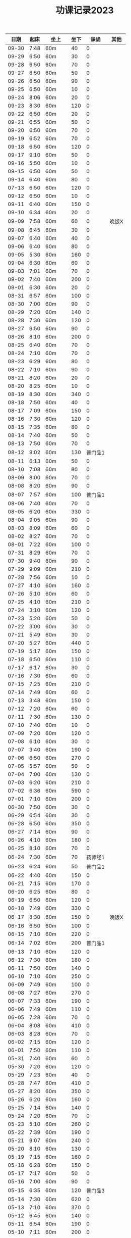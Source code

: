 #+TITLE: 功课记录2023
#+STARTUP: hidestars
#+HTML_HEAD: <link rel="stylesheet" type="text/css" href="../worg.css" />
#+OPTIONS: H:7 num:nil toc:t \n:nil ::t |:t ^:nil -:nil f:t *:t <:t
#+LANGUAGE: cn-zh

|  日期 | 起床 | 坐上   | 坐下 |    课诵 | 其他  |
|-------+------+--------+------+---------+-------|
| 09-30 | 7:48 | 60m    |   40 |       0 |       |
| 09-29 | 6:50 | 60m    |   30 |       0 |       |
| 09-28 | 6:50 | 60m    |   70 |       0 |       |
| 09-27 | 6:50 | 60m    |   50 |       0 |       |
| 09-26 | 6:50 | 60m    |   90 |       0 |       |
| 09-25 | 6:50 | 60m    |   10 |       0 |       |
| 09-24 | 8:06 | 60m    |   20 |       0 |       |
| 09-23 | 8:30 | 60m    |  120 |       0 |       |
| 09-22 | 6:50 | 60m    |   20 |       0 |       |
| 09-21 | 6:55 | 60m    |   50 |       0 |       |
| 09-20 | 6:50 | 60m    |   70 |       0 |       |
| 09-19 | 6:52 | 60m    |   70 |       0 |       |
| 09-18 | 6:50 | 60m    |  120 |       0 |       |
| 09-17 | 9:10 | 60m    |   50 |       0 |       |
| 09-16 | 5:50 | 60m    |   10 |       0 |       |
| 09-15 | 6:50 | 60m    |   50 |       0 |       |
| 09-14 | 6:40 | 60m    |   80 |       0 |       |
| 07-13 | 6:50 | 60m    |  120 |       0 |       |
| 09-12 | 6:50 | 60m    |   10 |       0 |       |
| 09-11 | 6:40 | 60m    |  150 |       0 |       |
| 09-10 | 6:34 | 60m    |   20 |       0 |       |
| 09-09 | 7:58 | 60m    |   60 |       0 | 晚饭X |
| 09-08 | 6:45 | 60m    |   30 |       0 |       |
| 09-07 | 6:40 | 60m    |   40 |       0 |       |
| 09-06 | 6:40 | 60m    |   80 |       0 |       |
| 09-05 | 5:30 | 60m    |  160 |       0 |       |
| 09-04 | 6:30 | 60m    |   60 |       0 |       |
| 09-03 | 7:01 | 60m    |   70 |       0 |       |
| 09-02 | 7:40 | 60m    |  200 |       0 |       |
| 09-01 | 6:30 | 60m    |   20 |       0 |       |
| 08-31 | 6:57 | 60m    |  100 |       0 |       |
| 08-30 | 7:00 | 60m    |   90 |       0 |       |
| 08-29 | 7:20 | 60m    |  140 |       0 |       |
| 08-28 | 7:30 | 60m    |  120 |       0 |       |
| 08-27 | 9:50 | 60m    |   90 |       0 |       |
| 08-26 | 8:10 | 60m    |  200 |       0 |       |
| 08-25 | 6:40 | 60m    |   70 |       0 |       |
| 08-24 | 7:10 | 60m    |   70 |       0 |       |
| 08-23 | 6:29 | 60m    |   80 |       0 |       |
| 08-22 | 7:10 | 60m    |   90 |       0 |       |
| 08-21 | 8:20 | 60m    |   20 |       0 |       |
| 08-20 | 8:25 | 60m    |   10 |       0 |       |
| 08-19 | 8:30 | 60m    |  340 |       0 |       |
| 08-18 | 7:50 | 60m    |   40 |       0 |       |
| 08-17 | 7:09 | 60m    |  150 |       0 |       |
| 08-16 | 7:30 | 60m    |  120 |       0 |       |
| 08-15 | 7:35 | 60m    |   80 |       0 |       |
| 08-14 | 7:40 | 60m    |   50 |       0 |       |
| 08-13 | 7:50 | 60m    |   70 |       0 |       |
| 08-12 | 9:02 | 60m    |  130 | 普门品1 |       |
| 08-11 | 6:13 | 60m    |   50 |       0 |       |
| 08-10 | 7:08 | 60m    |   80 |       0 |       |
| 08-09 | 8:00 | 60m    |   70 |       0 |       |
| 08-08 | 8:20 | 60m    |   90 |       0 |       |
| 08-07 | 7:57 | 60m    |  100 | 普门品1 |       |
| 08-06 | 7:40 | 60m    |   70 |       0 |       |
| 08-05 | 6:20 | 60m    |  330 |       0 |       |
| 08-04 | 9:05 | 60m    |   90 |       0 |       |
| 08-03 | 8:09 | 60m    |   60 |       0 |       |
| 08-02 | 8:27 | 60m    |   70 |       0 |       |
| 08-01 | 7:22 | 60m    |  100 |       0 |       |
| 07-31 | 8:29 | 60m    |   70 |       0 |       |
| 07-30 | 9:40 | 60m    |   90 |       0 |       |
| 07-29 | 9:09 | 60m    |  210 |       0 |       |
| 07-28 | 7:56 | 60m    |   10 |       0 |       |
| 07-27 | 4:10 | 60m    |  160 |       0 |       |
| 07-26 | 5:10 | 60m    |   60 |       0 |       |
| 07-25 | 4:10 | 60m    |  210 |       0 |       |
| 07-24 | 3:10 | 60m    |  120 |       0 |       |
| 07-23 | 5:20 | 60m    |   50 |       0 |       |
| 07-22 | 3:00 | 60m    |   30 |       0 |       |
| 07-21 | 5:49 | 60m    |   30 |       0 |       |
| 07-20 | 5:27 | 60m    |  440 |       0 |       |
| 07-19 | 5:17 | 60m    |  150 |       0 |       |
| 07-18 | 6:50 | 60m    |  110 |       0 |       |
| 07-17 | 6:17 | 60m    |   30 |       0 |       |
| 07-16 | 7:30 | 60m    |   60 |       0 |       |
| 07-15 | 7:25 | 60m    |  210 |       0 |       |
| 07-14 | 7:49 | 60m    |   60 |       0 |       |
| 07-13 | 3:48 | 60m    |  150 |       0 |       |
| 07-12 | 7:20 | 60m    |   60 |       0 |       |
| 07-11 | 7:30 | 60m    |  130 |       0 |       |
| 07-10 | 7:40 | 60m    |   10 |       0 |       |
| 07-09 | 7:20 | 60m    |  120 |       0 |       |
| 07-08 | 6:10 | 60m    |   30 |       0 |       |
| 07-07 | 3:40 | 60m    |  190 |       0 |       |
| 07-06 | 6:50 | 60m    |  270 |       0 |       |
| 07-05 | 5:57 | 60m    |   50 |       0 |       |
| 07-04 | 7:00 | 60m    |  130 |       0 |       |
| 07-03 | 6:20 | 60m    |  210 |       0 |       |
| 07-02 | 6:36 | 60m    |  590 |       0 |       |
| 07-01 | 7:10 | 60m    |  200 |       0 |       |
| 06-30 | 7:50 | 60m    |   30 |       0 |       |
| 06-29 | 6:54 | 60m    |   30 |       0 |       |
| 06-28 | 6:50 | 60m    |  350 |       0 |       |
| 06-27 | 7:14 | 60m    |   90 |       0 |       |
| 06-26 | 4:10 | 60m    |  180 |       0 |       |
| 06-25 | 8:10 | 60m    |   70 |       0 |       |
| 06-24 | 7:30 | 60m    |   70 | 药师经1 |       |
| 06-23 | 6:24 | 60m    |   50 | 普门品1 |       |
| 06-22 | 4:40 | 60m    |  150 |       0 |       |
| 06-21 | 7:15 | 60m    |  170 |       0 |       |
| 06-20 | 6:25 | 60m    |   80 |       0 |       |
| 06-19 | 6:50 | 60m    |  120 |       0 |       |
| 06-18 | 7:49 | 60m    |  330 |       0 |       |
| 06-17 | 8:30 | 60m    |  150 |       0 | 晚饭X |
| 06-16 | 6:50 | 60m    |  100 |       0 |       |
| 06-15 | 7:10 | 60m    |  220 |       0 |       |
| 06-14 | 7:02 | 60m    |  200 | 普门品1 |       |
| 06-13 | 7:10 | 60m    |  120 |       0 |       |
| 06-12 | 7:30 | 60m    |  180 |       0 |       |
| 06-11 | 7:50 | 60m    |  140 |       0 |       |
| 06-10 | 7:10 | 60m    |  250 |       0 |       |
| 06-09 | 7:49 | 60m    |  100 |       0 |       |
| 06-08 | 7:27 | 60m    |  270 |       0 |       |
| 06-07 | 7:33 | 60m    |  190 |       0 |       |
| 06-06 | 7:49 | 60m    |  110 |       0 |       |
| 06-05 | 7:28 | 60m    |   70 |       0 |       |
| 06-04 | 8:08 | 60m    |  410 |       0 |       |
| 06-03 | 8:28 | 60m    |   70 |       0 |       |
| 06-02 | 7:15 | 60m    |  120 |       0 |       |
| 06-01 | 7:50 | 60m    |  110 |       0 |       |
| 05-31 | 7:40 | 60m    |   60 |       0 |       |
| 05-30 | 7:20 | 60m    |  120 |       0 |       |
| 05-29 | 7:23 | 60m    |   40 |       0 |       |
| 05-28 | 7:47 | 60m    |  410 |       0 |       |
| 05-27 | 8:20 | 60m    |  350 |       0 |       |
| 05-26 | 6:20 | 60m    |  160 |       0 |       |
| 05-25 | 7:14 | 60m    |  140 |       0 |       |
| 05-24 | 7:20 | 60m    |   70 |       0 |       |
| 05-23 | 5:10 | 60m    |  260 |       0 |       |
| 05-22 | 7:39 | 60m    |  190 |       0 |       |
| 05-21 | 9:07 | 60m    |  240 |       0 |       |
| 05-20 | 8:10 | 60m    |  130 |       0 |       |
| 05-19 | 7:15 | 60m    |  160 |       0 |       |
| 05-18 | 6:28 | 60m    |  150 |       0 |       |
| 05-17 | 7:17 | 60m    |   50 |       0 |       |
| 05-16 | 7:00 | 60m    |   90 |       0 |       |
| 05-15 | 6:35 | 60m    |  120 | 普门品3 |       |
| 05-14 | 7:30 | 60m    |  620 |       0 |       |
| 05-13 | 7:10 | 60m    |  370 |       0 |       |
| 05-12 | 6:45 | 60m    |  140 |       0 |       |
| 05-11 | 6:54 | 60m    |  190 |       0 |       |
| 05-10 | 7:11 | 60m    |  200 |       0 |       |
| 05-09 | 7:00 | 60m    |  280 |       0 |       |
| 05-08 | 6:02 | 60m    |  930 |       0 |       |
| 05-07 | 6:10 | 120m   |  460 |       0 |       |
| 05-06 | 7:23 | 60m    |  430 |       0 | 晚饭X |
| 05-05 | 7:29 | 60m    |  230 |       0 |       |
| 05-04 | 7:33 | 60m    |  120 |       0 |       |
| 05-03 | 6:25 | 60m    |  320 |       0 | 晚饭X |
| 05-02 | 6:30 | 120m   |  460 |       0 | 晚饭X |
| 05-01 | 6:43 | 120m   |   70 |       0 | 晚饭X |
| 04-30 | 6:13 | 60m    |  170 |       0 |       |
| 04-29 | 5:12 | 60m    |  240 | 普门品1 |       |
| 04-28 | 4:26 | 60+30m |   50 |       0 |       |
| 04-27 | 7:25 | 60m    |   60 |       0 |       |
| 04-26 | 6:40 | 60m    |   60 | 普门品1 |       |
| 04-25 | 6:59 | 60m    |  140 |       0 |       |
| 04-24 | 7:48 | 60m    |   70 | 普门品1 |       |
| 04-23 | 7:06 | 60m    |  110 |       0 |       |
| 04-22 | 7:15 | 60m    |  240 |       0 |       |
| 04-21 | 7:36 | 60m    |   80 | 普门品1 |       |
| 04-20 | 6:58 | 60m    |   20 | 普门品1 |       |
| 04-19 | 6:50 | 60m    |   10 | 普门品1 | 晚饭X |
| 04-18 | 6:10 | 60m    |   40 |       0 | 晚饭X |
| 04-17 | 6:10 | 60m    |   70 | 普门品1 |       |
| 04-16 | 8:03 | 60m    |   10 | 普门品1 |       |
| 04-15 | 7:10 | 60m    |   80 | 普门品1 |       |
| 04-14 | 6:10 | 60m    |   50 | 普门品1 |       |
| 04-13 | 5:48 | 60m    |  150 | 普门品1 |       |
| 04-12 | 7:22 | 60m    |  100 |       0 |       |
| 04-11 | 6:05 | 60m    |  110 | 普门品1 | 晚饭X |
| 04-10 | 7:42 | 60m    |  200 | 普门品1 |       |
| 04-09 | 7:42 | 60m    |  350 | 普门品1 |       |
| 04-08 | 6:42 | 60m    |  220 |       0 |       |
| 04-07 | 7:21 | 60m    |  150 | 普门品1 |       |
| 04-06 | 7:08 | 60m    |  200 | 普门品1 |       |
| 04-05 | 7:44 | 60m    |  200 | 普门品1 |       |
| 04-04 | 5:57 | 60m    |  200 | 普门品1 |       |
| 04-03 | 6:06 | 60m    |   90 | 普门品1 |       |
| 04-02 | 6:40 | 60m    |  200 | 普门品1 |       |
| 04-01 | 4:35 | 60m    |   10 | 普门品1 |       |
| 03-31 | 6:55 | 60m    |  110 | 普门品1 |       |
| 03-30 | 6:30 | 60m    |  150 | 普门品1 |       |
| 03-29 | 5:42 | 60m    |   50 |       0 |       |
| 03-28 | 4:02 | 60m    |  320 | 普门品1 |       |
| 03-27 | 6:50 | 60m    |  100 | 普门品1 |       |
| 03-26 | 7:32 | 60m    |  320 | 普门品1 |       |
| 03-25 | 7:09 | 60m    |   70 | 普门品1 |       |
| 03-24 | 6:07 | 60m    |  220 | 普门品1 |       |
| 03-23 | 6:19 | 60m    |   50 |       0 |       |
| 03-22 | 6:05 | 60m    |  100 | 普门品1 |       |
| 03-21 | 4:11 | 90m    |  220 |       0 |       |
| 03-20 | 7:18 | 60m    |  200 | 普门品1 |       |
| 03-19 | 7:18 | 60m    |  200 | 普门品1 |       |
| 03-18 | 6:48 | 60m    |   20 | 普门品1 |       |
| 03-17 | 6:44 | 60m    |  130 | 普门品1 |       |
| 03-16 | 5:26 | 60m    |  190 | 普门品1 |       |
| 03-15 | 7:20 | 60m    |  240 | 普门品1 |       |
| 03-14 | 6:22 | 60m    |  100 | 普门品1 |       |
| 03-13 | 7:08 | 60m    |   60 | 普门品1 |       |
| 03-12 | 7:10 | 60m    |  170 | 普门品1 |       |
| 03-11 | 8:10 | 60m    |   60 | 普门品1 |       |
| 03-10 | 7:20 | 60m    |   30 | 普门品1 |       |
| 03-09 | 7:10 | 60m    |   90 |       0 |       |
| 03-08 | 7:23 | 60m    |   40 |       0 |       |
| 03-07 | 7:19 | 60m    |  150 | 普门品1 |       |
| 03-06 | 7:33 | 60m    |   40 | 普门品1 |       |
| 03-05 | 6:14 | 60m    |   10 | 普门品1 |       |
| 03-04 |  8:1 | 60m    |  100 |       0 |       |
| 03-03 | 6:30 | 60m    |  130 |       0 |       |
| 03-02 | 6:10 | 60m    |   80 | 普门品1 |       |
| 03-01 | 7:18 | 60m    |   70 | 普门品2 |       |
| 02-28 | 7:18 | 60m    |   60 |       0 |       |
| 02-27 | 7:20 | 60m    |   50 | 普门品1 |       |
| 02-26 | 6:03 | 60m    |  220 |       0 |       |
| 02-25 | 7:56 | 60m    |   40 |       0 |       |
| 02-24 | 7:10 | 60m    |  110 |       0 |       |
| 02-23 | 7:05 | 60m    |   90 |       0 |       |
| 02-22 | 7:07 | 60m    |   70 |       0 |       |
| 02-21 | 4:58 | 60m    |  120 |       0 |       |
| 02-20 | 7:10 | 60m    |   70 |       0 |       |
| 02-19 | 8:10 | 60m    |  280 |       0 |       |
| 02-18 | 7:30 | 60m    |  140 |       0 |       |
| 02-17 | 7:30 | 60m    |   80 |       0 |       |
| 02-16 | 7:46 | 60m    |   70 |       0 | 晚饭X |
| 02-15 | 7:36 | 60m    |  100 |       0 |       |
| 02-14 | 5:10 | 60m    |   50 |       0 |       |
| 02-13 | 6:02 | 60m    |  100 |       0 |       |
| 02-12 | 7:10 | 60m    |   50 |       0 | 晚饭X |
| 02-11 | 9:13 | 60m    |   40 |       0 |       |
| 02-10 | 7:49 | 60m    |  130 |       0 |       |
| 02-09 | 7:50 | 60m    |  160 |       0 |       |
| 02-08 | 7:05 | 60m    |   50 |       0 |       |
| 02-07 | 8:00 | 60m    |   10 |       0 |       |
| 02-06 | 8:40 | 60m    |  110 |       0 |       |
| 02-05 | 8:30 | 60m    |   40 |       0 |       |
| 02-04 | 7:30 | 60m    |  190 |       0 |       |
| 02-03 | 7:10 | 60m    |   60 |       0 |       |
| 02-02 | 8:30 | 60m    |  140 |       0 |       |
| 02-01 | 8:10 | 60m    |   10 |       0 |       |
| 01-31 | 6:44 | 60m    |  160 |       0 |       |
| 01-30 | 7:58 | 60m    |   50 |       0 | 晚饭X |
| 01-29 | 9:05 | 60m    |  120 |       0 |       |
| 01-28 | 8:50 | 60m    |  210 |       0 |       |
| 01-27 | 8:39 | 60m    |   80 |       0 |       |
| 01-26 | 8:01 | 60m    |  310 |       0 |       |
| 01-25 | 6:30 | 60m    |  190 |       0 |       |
| 01-24 | 8:15 | 60m    |  130 |       0 |       |
| 01-23 | 8:22 | 60m    |  140 |       0 |       |
| 01-22 | 7:20 | 60m    |  220 |       0 |       |
| 01-21 | 8:30 | 60m    |  150 |       0 |       |
| 01-20 | 8:30 | 60m    |   40 |       0 |       |
| 01-19 | 7:07 | 60m    |  370 |       0 |       |
| 01-18 | 7:29 | 60m    |  650 |       0 |       |
| 01-17 | 7:10 | 60m    |   70 |       0 |       |
| 01-16 | 9:01 | 60m    |   70 |       0 |       |
| 01-15 | 8:42 | 60m    |  410 |       0 |       |
| 01-14 | 9:10 | 60m    |   60 |       0 |       |
| 01-13 | 8:16 | 60m    |   90 | 药师经1 |       |
| 01-12 | 8:30 | 60m    |  140 | 药师经1 |       |
| 01-11 | 8:30 | 60m    |   50 | 药师经1 | 晚饭X |
| 01-10 | 8:10 | 60m    |   90 | 药师经1 |       |
| 01-09 | 8:06 | 60m    |   70 | 药师经1 |       |
| 01-08 | 7:35 | 60m    |  180 |       0 |       |
| 01-07 | 8:45 | 60m    |   60 | 药师经1 |       |
| 01-06 | 7:05 | 60m    |  130 | 药师经1 | 晚饭X |
| 01-05 | 7:30 | 60m    |  140 | 药师经1 | 晚饭X |
| 01-04 | 7:15 | 60m    |  110 | 药师经1 | 晚饭X |
| 01-03 | 7:30 | 60m    |  180 | 药师经1 |       |
| 01-02 | 8:25 | 60m    |  150 |       0 |       |
| 01-01 | 7:10 | 60m    |   50 | 药师经1 |       |
